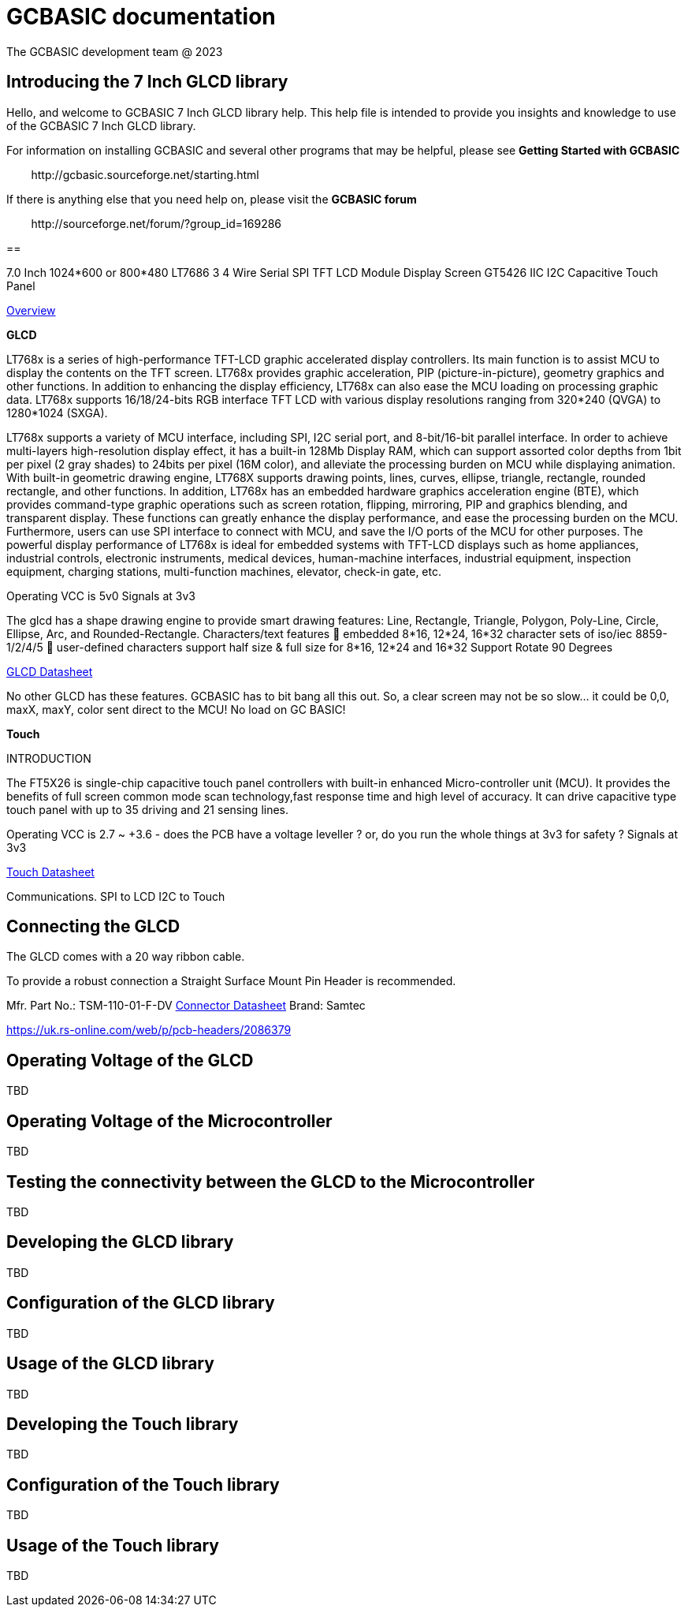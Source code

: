 = GCBASIC documentation
The GCBASIC development team @ 2023



:toc:
:toclevels: 5
:imagesdir: ./images


== Introducing the 7 Inch GLCD library

Hello, and welcome to GCBASIC 7 Inch GLCD library help. This help file is intended
to provide you insights and knowledge to use of the GCBASIC 7 Inch GLCD library.

For information on installing GCBASIC and several other programs that
may be helpful, please see *Getting Started with GCBASIC* 

&#160;&#160;&#160;&#160;&#160;&#160;&#160;&#160;\http://gcbasic.sourceforge.net/starting.html

If there is anything else that you need help on, please visit the *GCBASIC forum*
    
&#160;&#160;&#160;&#160;&#160;&#160;&#160;&#160;\http://sourceforge.net/forum/?group_id=169286

== 


7.0 Inch 1024*600 or 800*480 LT7686 3 4 Wire Serial SPI TFT LCD Module Display Screen GT5426 IIC I2C Capacitive Touch Panel








link:SSP0700A.pdf[Overview]


*GLCD*

LT768x is a series of high-performance TFT-LCD graphic accelerated
display controllers. Its main function is to assist MCU to display the
contents on the TFT screen. LT768x provides graphic acceleration, PIP
(picture-in-picture), geometry graphics and other functions. In addition to
enhancing the display efficiency, LT768x can also ease the MCU loading
on processing graphic data. LT768x supports 16/18/24-bits RGB interface
TFT LCD with various display resolutions ranging from 320*240 (QVGA)
to 1280*1024 (SXGA).

LT768x supports a variety of MCU interface, including SPI, I2C serial port,
and 8-bit/16-bit parallel interface. In order to achieve multi-layers
high-resolution display effect, it has a built-in 128Mb Display RAM, which
can support assorted color depths from 1bit per pixel (2 gray shades) to
24bits per pixel (16M color), and alleviate the processing burden on MCU while displaying animation. With
built-in geometric drawing engine, LT768X supports drawing points, lines, curves, ellipse, triangle, rectangle,
rounded rectangle, and other functions. In addition, LT768x has an embedded hardware graphics acceleration
engine (BTE), which provides command-type graphic operations such as screen rotation, flipping, mirroring, PIP
and graphics blending, and transparent display. These functions can greatly enhance the display performance,
and ease the processing burden on the MCU. Furthermore, users can use SPI interface to connect with MCU,
and save the I/O ports of the MCU for other purposes. The powerful display performance of LT768x is ideal for
embedded systems with TFT-LCD displays such as home appliances, industrial controls, electronic instruments,
medical devices, human-machine interfaces, industrial equipment, inspection equipment, charging stations,
multi-function machines, elevator, check-in gate, etc.


Operating VCC is 5v0
Signals at 3v3

The glcd has a shape drawing engine to provide smart drawing features:  Line, Rectangle, Triangle, Polygon, Poly-Line, Circle, Ellipse, Arc, and Rounded-Rectangle. 
Characters/text features  embedded 8*16, 12*24, 16*32 character sets of iso/iec 8859-1/2/4/5  user-defined characters support half size & full size for 8*16, 12*24 and 16*32
Support Rotate 90 Degrees

link:LT768x_DS_V42_ENG.pdf[GLCD Datasheet]

No other GLCD has these features.  GCBASIC has to bit bang all this out.  
So, a clear screen may not be so slow… it could be 0,0, maxX, maxY, color sent direct to the MCU!  No load on GC BASIC!

*Touch*


INTRODUCTION

The FT5X26 is single-chip capacitive touch panel controllers with built-in enhanced Micro-controller unit (MCU). 
It provides the benefits of full screen common mode scan technology,fast response time and high level of accuracy.
It can drive capacitive type touch panel with up to 35 driving and 21 sensing lines.

Operating VCC is 2.7 ~ +3.6  - does the PCB have a voltage leveller ? or, do you run the whole things at 3v3 for safety ?
Signals at 3v3
                

link:FocalTech-FT5x26.pdf[Touch Datasheet]

Communications.
                SPI to LCD
                I2C to Touch

== Connecting the GLCD 


The GLCD comes with a 20 way ribbon cable.&#160;&#160;

To provide a robust connection a Straight Surface Mount Pin Header is recommended.


Mfr. Part No.:
TSM-110-01-F-DV   link:A700000007168287.pdf[Connector Datasheet]
Brand:
Samtec

https://uk.rs-online.com/web/p/pcb-headers/2086379


== Operating Voltage of the GLCD

TBD

== Operating Voltage of the Microcontroller

TBD

== Testing the connectivity between the GLCD to the Microcontroller

TBD

== Developing the GLCD library

TBD

== Configuration of the GLCD library

TBD

== Usage of the GLCD library

TBD

== Developing the Touch library

TBD

== Configuration of the Touch library

TBD

== Usage of the Touch library

TBD

